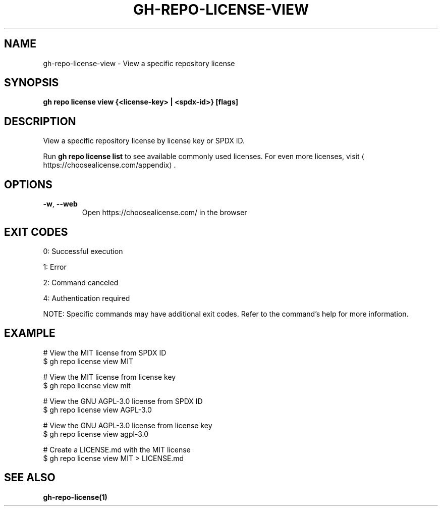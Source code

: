 .nh
.TH "GH-REPO-LICENSE-VIEW" "1" "Sep 2025" "GitHub CLI 2.80.0" "GitHub CLI manual"

.SH NAME
gh-repo-license-view - View a specific repository license


.SH SYNOPSIS
\fBgh repo license view {<license-key> | <spdx-id>} [flags]\fR


.SH DESCRIPTION
View a specific repository license by license key or SPDX ID.

.PP
Run \fBgh repo license list\fR to see available commonly used licenses. For even more licenses, visit 
\[la]https://choosealicense.com/appendix\[ra]\&.


.SH OPTIONS
.TP
\fB-w\fR, \fB--web\fR
Open https://choosealicense.com/ in the browser


.SH EXIT CODES
0: Successful execution

.PP
1: Error

.PP
2: Command canceled

.PP
4: Authentication required

.PP
NOTE: Specific commands may have additional exit codes. Refer to the command's help for more information.


.SH EXAMPLE
.EX
# View the MIT license from SPDX ID
$ gh repo license view MIT

# View the MIT license from license key
$ gh repo license view mit

# View the GNU AGPL-3.0 license from SPDX ID
$ gh repo license view AGPL-3.0

# View the GNU AGPL-3.0 license from license key
$ gh repo license view agpl-3.0

# Create a LICENSE.md with the MIT license
$ gh repo license view MIT > LICENSE.md

.EE


.SH SEE ALSO
\fBgh-repo-license(1)\fR
